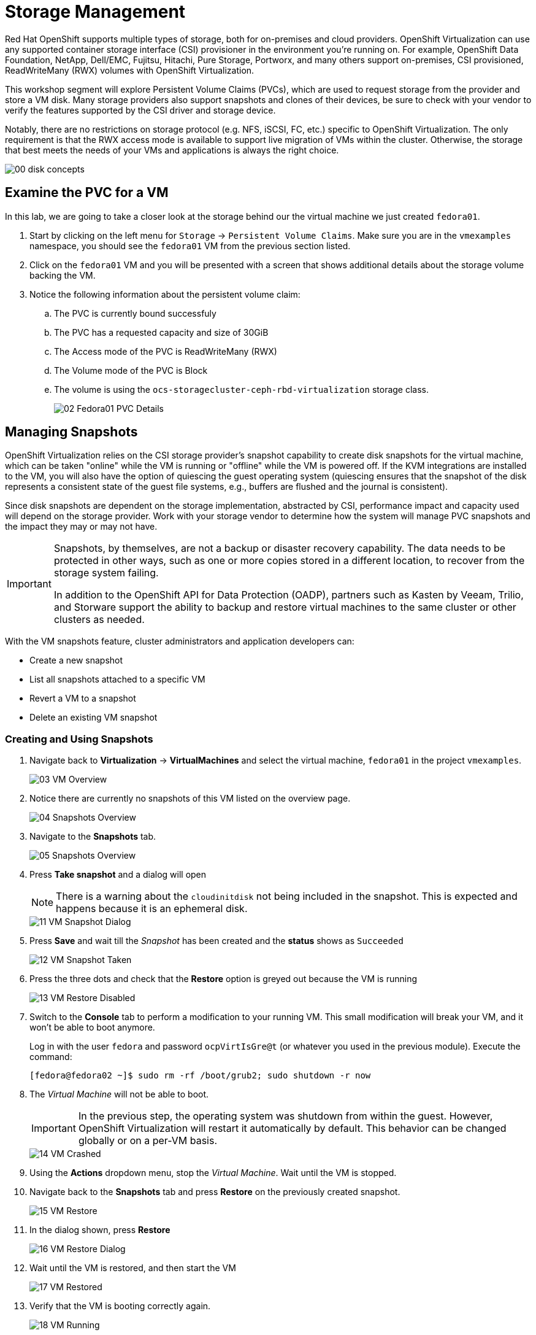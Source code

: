 = Storage Management

Red Hat OpenShift supports multiple types of storage, both for on-premises and cloud providers. OpenShift Virtualization can use any supported container storage interface (CSI) provisioner in the environment you're running on. For example, OpenShift Data Foundation, NetApp, Dell/EMC, Fujitsu, Hitachi, Pure Storage, Portworx, and many others support on-premises, CSI provisioned, ReadWriteMany (RWX) volumes with OpenShift Virtualization.

This workshop segment will explore Persistent Volume Claims (PVCs), which are used to request storage from the provider and store a VM disk. Many storage providers also support snapshots and clones of their devices, be sure to check with your vendor to verify the features supported by the CSI driver and storage device.

Notably, there are no restrictions on storage protocol (e.g. NFS, iSCSI, FC, etc.) specific to OpenShift Virtualization. The only requirement is that the RWX access mode is available to support live migration of VMs within the cluster. Otherwise, the storage that best meets the needs of your VMs and applications is always the right choice.

image::module-02/00_disk_concepts.png[]

[[examine_pvc]]

== Examine the PVC for a VM

In this lab, we are going to take a closer look at the storage behind our the virtual machine we just created `fedora01`. 

. Start by clicking on the left menu for `Storage` -> `Persistent Volume Claims`. Make sure you are in the `vmexamples` namespace, you should see the `fedora01` VM from the previous section listed.
+
//add image
+
. Click on the `fedora01` VM and you will be presented with a screen that shows additional details about the storage volume backing the VM. 
+
. Notice the following information about the persistent volume claim:
.. The PVC is currently bound successfuly
.. The PVC has a requested capacity and size of 30GiB
.. The Access mode of the PVC is ReadWriteMany (RWX)
.. The Volume mode of the PVC is Block
.. The volume is using the `ocs-storagecluster-ceph-rbd-virtualization` storage class. 
+
image::module-02/02-Fedora01-PVC-Details.png[]

[[managing_snapshots]]
== Managing Snapshots

OpenShift Virtualization relies on the CSI storage provider's snapshot capability to create disk snapshots for the virtual machine, which can be taken "online" while the VM is running or "offline" while the VM is powered off. If the KVM integrations are installed to the VM, you will also have the option of quiescing the guest operating system (quiescing ensures that the snapshot of the disk represents a consistent state of the guest file systems, e.g., buffers are flushed and the journal is consistent).

Since disk snapshots are dependent on the storage implementation, abstracted by CSI, performance impact and capacity used will depend on the storage provider. Work with your storage vendor to determine how the system will manage PVC snapshots and the impact they may or may not have.

[IMPORTANT]
====
Snapshots, by themselves, are not a backup or disaster recovery capability. The data needs to be protected in other ways, such as one or more copies stored in a different location, to recover from the storage system failing.

In addition to the OpenShift API for Data Protection (OADP), partners such as Kasten by Veeam, Trilio, and Storware support the ability to backup and restore virtual machines to the same cluster or other clusters as needed.
====

With the VM snapshots feature, cluster administrators and application developers can:

* Create a new snapshot
* List all snapshots attached to a specific VM
* Revert a VM to a snapshot
* Delete an existing VM snapshot

=== Creating and Using Snapshots

. Navigate back to *Virtualization* -> *VirtualMachines* and select the virtual machine, `fedora01` in the project `vmexamples`.
+
image::module-02/03_VM_Overview.png[]
+
. Notice there are currently no snapshots of this VM listed on the overview page. 
+
image::module-02/04_Snapshots_Overview.png[]
+

// PICK UP HERE ON EDITS -- AC

. Navigate to the *Snapshots* tab.
+
image::module-02/05_Snapshots_Overview.png[]

. Press *Take snapshot* and a dialog will open
+
[NOTE]
There is a warning about the `cloudinitdisk` not being included in the snapshot. This is expected and happens because it is an ephemeral disk.
+
image::module-02/11_VM_Snapshot_Dialog.png[]

. Press *Save* and wait till the _Snapshot_ has been created and the *status* shows as `Succeeded`
+
image::module-02/12_VM_Snapshot_Taken.png[]

. Press the three dots and check that the *Restore* option is greyed out because the VM is running
+
image::module-02/13_VM_Restore_Disabled.png[]

. Switch to the *Console* tab to perform a modification to your running VM. This small modification will break your VM, and it won't be able to boot anymore.
+
Log in with the user `fedora` and password `ocpVirtIsGre@t` (or whatever you used in the previous module). Execute the command:
+
[source,sh]
----
[fedora@fedora02 ~]$ sudo rm -rf /boot/grub2; sudo shutdown -r now
----

. The _Virtual Machine_ will not be able to boot. 
+
[IMPORTANT]
In the previous step, the operating system was shutdown from within the guest. However, OpenShift Virtualization will restart it automatically by default. This behavior can be changed globally or on a per-VM basis.
+
image::module-02/14_VM_Crashed.png[]

. Using the *Actions* dropdown menu, stop the _Virtual Machine_. Wait until the VM is stopped.

. Navigate back to the *Snapshots* tab and press *Restore* on the previously created snapshot.
+
image::module-02/15_VM_Restore.png[]

. In the dialog shown, press *Restore*
+
image::module-02/16_VM_Restore_Dialog.png[]

. Wait until the VM is restored, and then start the VM 
+
image::module-02/17_VM_Restored.png[]

. Verify that the VM is booting correctly again.
+
image::module-02/18_VM_Running.png[]

[[clone_vm]]
== Clone a Virtual Machine

Cloning creates a new VM that uses its disk image for storage, but most of the clone's configuration and stored data is identical to the source VM.

. Press *Clone* from the *Actions* menu, and a dialog will open
+
image::module-02/19_VM_Clone_Dialog.png[]
+
[NOTE]
Notice the VM, if is powered on, it will be stopped to perform the clone. If you have a snapshot of the VM, you can also create a clone from the snapshot without powering off the VM.

. A new VM is created, the disks are cloned and automatically the portal will redirect you to the new VM.
+
image::module-02/20_VM_Cloned.png[]
+
[IMPORTANT]
The cloned VM will have the same identity as the source VM, which may cause conflicts with applications and other clients interacting with the VM. Use caution when cloning a VM connected to an external network or in the same project.

== Summary

In this section of our lab we explored the storage options that are available to us when managing virtual machines. We also performed several VM management functions that are dependant on the storage provisioned for the virtual machine, including taking snapshots of VMs and cloning VMs to be used in another project or to help streamline development.
